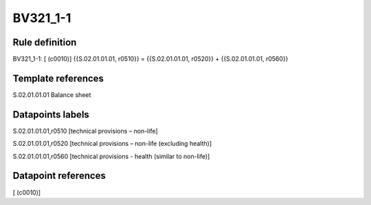 =========
BV321_1-1
=========

Rule definition
---------------

BV321_1-1: [ (c0010)] {{S.02.01.01.01, r0510}} = {{S.02.01.01.01, r0520}} + {{S.02.01.01.01, r0560}}


Template references
-------------------

S.02.01.01.01 Balance sheet


Datapoints labels
-----------------

S.02.01.01.01,r0510 [technical provisions – non-life]

S.02.01.01.01,r0520 [technical provisions – non-life (excluding health)]

S.02.01.01.01,r0560 [technical provisions - health (similar to non-life)]



Datapoint references
--------------------

[ (c0010)]